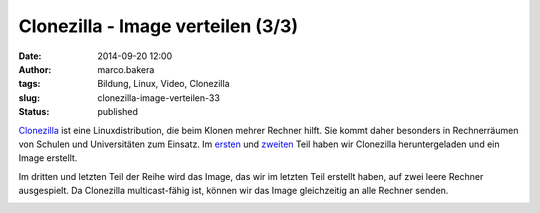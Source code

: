 Clonezilla - Image verteilen (3/3)
##################################
:date: 2014-09-20 12:00
:author: marco.bakera
:tags: Bildung, Linux, Video, Clonezilla
:slug: clonezilla-image-verteilen-33
:status: published

`Clonezilla <http://clonezilla.org/>`__ ist eine Linuxdistribution, die
beim Klonen mehrer Rechner hilft. Sie kommt daher besonders in
Rechnerräumen von Schulen und Universitäten zum Einsatz. Im
`ersten <{filename}clonezilla-installation-und-start-13.rst>`__
und
`zweiten <{filename}clonezilla-image-erstellen-23.rst>`__
Teil haben wir Clonezilla heruntergeladen und ein Image erstellt.

Im dritten und letzten Teil der Reihe wird das Image, das wir im letzten
Teil erstellt haben, auf zwei leere Rechner ausgespielt. Da Clonezilla
multicast-fähig ist, können wir das Image gleichzeitig an alle Rechner
senden.

.. image:: {filename}images/2018/06/y3l8FwufnW0.jpg
   :alt: Youtube-Video
   :target: https://www.youtube-nocookie.com/embed/y3l8FwufnW0?rel=0
